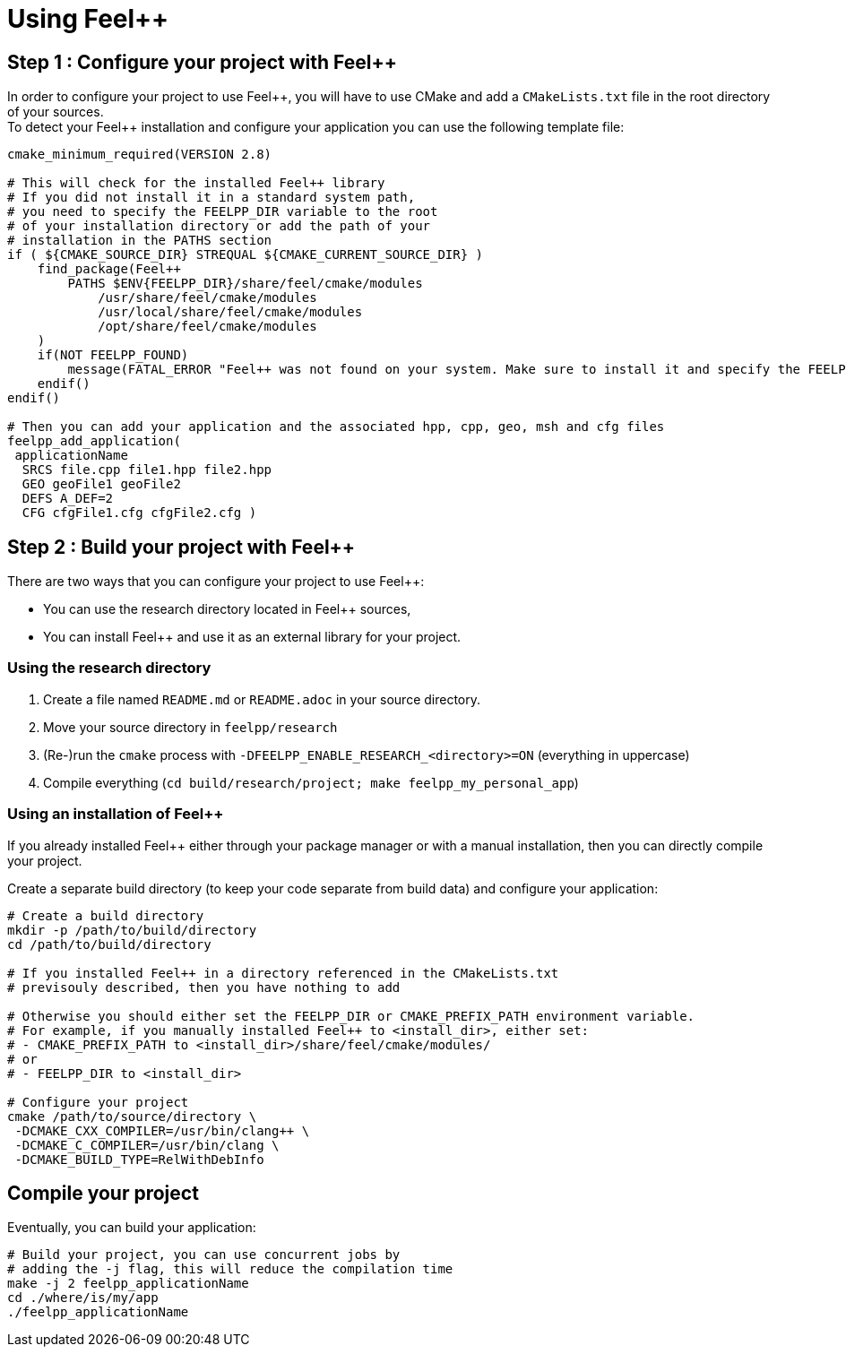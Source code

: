 Using Feel++
============

== Step 1 : Configure your project with Feel++

In order to configure your project to use Feel+\+, you will have to use CMake and add a `CMakeLists.txt` file in the root directory of your sources. + 
To detect your Feel++ installation and configure your application you can use the following template file:

[source,cmake]
----
cmake_minimum_required(VERSION 2.8)

# This will check for the installed Feel++ library
# If you did not install it in a standard system path,
# you need to specify the FEELPP_DIR variable to the root
# of your installation directory or add the path of your 
# installation in the PATHS section
if ( ${CMAKE_SOURCE_DIR} STREQUAL ${CMAKE_CURRENT_SOURCE_DIR} )
    find_package(Feel++ 
        PATHS $ENV{FEELPP_DIR}/share/feel/cmake/modules
            /usr/share/feel/cmake/modules
            /usr/local/share/feel/cmake/modules
            /opt/share/feel/cmake/modules
    )
    if(NOT FEELPP_FOUND)
        message(FATAL_ERROR "Feel++ was not found on your system. Make sure to install it and specify the FEELPP_DIR to reference the installation directory.")
    endif()
endif()

# Then you can add your application and the associated hpp, cpp, geo, msh and cfg files
feelpp_add_application(
 applicationName
  SRCS file.cpp file1.hpp file2.hpp
  GEO geoFile1 geoFile2
  DEFS A_DEF=2
  CFG cfgFile1.cfg cfgFile2.cfg )
----

//// 
Kept for further use
In order to take care of that various situation, here is provided a default `CMakeLists.txt` to be put at the top of your project directory:
```cmake
cmake_minimum_required(VERSION 2.8)
if ( ${CMAKE_SOURCE_DIR} STREQUAL ${CMAKE_CURRENT_SOURCE_DIR} )
 FIND_PATH(FEELPP_CMAKE_MODULES FindFeel++.cmake
      PATH  /usr/share/feel/cmake/modules/
         /usr/local/share/feel/cmake/modules/
         /where/I/have/installed/feel++ )
 if ( FEELPP_CMAKE_MODULES )
  set(CMAKE_MODULE_PATH ${FEELPP_CMAKE_MODULES})
 else()
  message(FATAL_ERROR "Feel++ does not seem to have been installed on this platform")
 endif()
 Find_Package(Feel++)
endif()
feelpp_add_application(
 applicationName
  SRCS file.cpp file1.hpp file2.hpp
  GEO geoFile1 geoFile2
  DEFS A_DEF=2
  CFG cfgFile1.cfg cfgFile2.cfg )
////

== Step 2 : Build your project with Feel++

There are two ways that you can configure your project to use Feel++:

- You can use the research directory located in Feel++ sources,
- You can install Feel++ and use it as an external library for your project.

=== Using the research directory

1. Create a file named `README.md` or `README.adoc` in your source directory.
2. Move your source directory in `feelpp/research`
3. (Re-)run the `cmake` process with `-DFEELPP_ENABLE_RESEARCH_<directory>=ON` (everything in uppercase)
4. Compile everything (`cd build/research/project; make feelpp_my_personal_app`)

=== Using an installation of Feel++ 

If you already installed Feel++ either through your package manager or with a manual installation, then you can directly compile your project.

Create a separate build directory (to keep your code separate from build data) and configure your application:

[source,sh]
----
# Create a build directory
mkdir -p /path/to/build/directory
cd /path/to/build/directory

# If you installed Feel++ in a directory referenced in the CMakeLists.txt
# previsouly described, then you have nothing to add

# Otherwise you should either set the FEELPP_DIR or CMAKE_PREFIX_PATH environment variable.
# For example, if you manually installed Feel++ to <install_dir>, either set:
# - CMAKE_PREFIX_PATH to <install_dir>/share/feel/cmake/modules/
# or
# - FEELPP_DIR to <install_dir>

# Configure your project
cmake /path/to/source/directory \
 -DCMAKE_CXX_COMPILER=/usr/bin/clang++ \
 -DCMAKE_C_COMPILER=/usr/bin/clang \
 -DCMAKE_BUILD_TYPE=RelWithDebInfo
----

== Compile your project

Eventually, you can build your application: 

[source,shell]
----
# Build your project, you can use concurrent jobs by
# adding the -j flag, this will reduce the compilation time
make -j 2 feelpp_applicationName
cd ./where/is/my/app
./feelpp_applicationName
----

